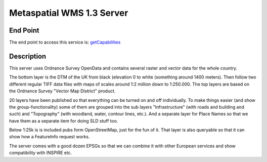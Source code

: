 Metaspatial WMS 1.3 Server 
===========================

End Point
----------

The end point to access this service is:
`getCapabilities <http://metaspatial.net/cgi-bin/ogc-wms.xml?REQUEST=GetCapabilities&SERVICE=WMS&VERSION=1.3>`_


Description
------------

This server uses Ordnance Survey OpenData and contains several raster and
vector data for the whole country.

The bottom layer is the DTM of the UK from black (elevation 0 to white
(something around 1400 meters). Then follow two different regular TIFF
data files with maps of scales around 1:2 million down to 1:250.000. The
top layers are based on the Ordnance Survey "Vector Map District"
product. 

20 layers have been published  so that everything can be
turned on and off individually. To make things easier (and show the
group-functionality) some of them are grouped into the sub layers
"Infrastructure" (with roads and building and such) and "Topography"
(with woodland, water, contour lines, etc.). And a separate layer for
Place Names so that we have them as a separate item for doing SLD stuff
too.

Below 1:25k is is included pubs form OpenStreetMap, just for the fun of it.
That layer is also queryable so that it can show how a FeatureInfo
request works.

The server comes with a good dozen EPSGs so that we can combine it with
other European services and show compatibility with INSPIRE etc.
